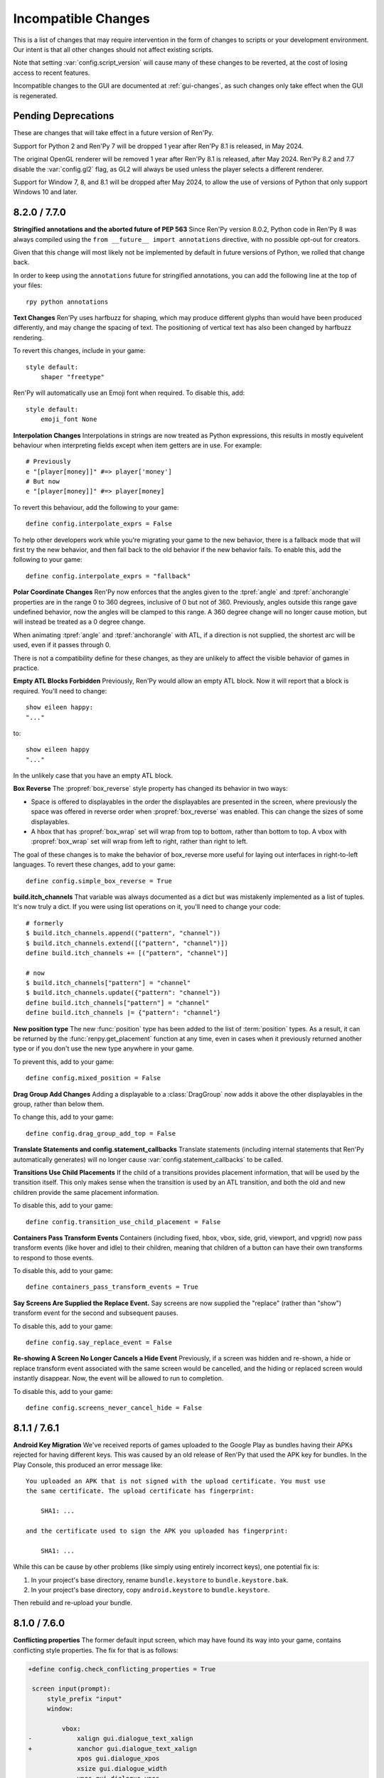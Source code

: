 Incompatible Changes
====================

This is a list of changes that may require intervention in the form of
changes to scripts or your development environment. Our intent is that
all other changes should not affect existing scripts.

Note that setting :var:`config.script_version` will cause many of
these changes to be reverted, at the cost of losing access to recent
features.

Incompatible changes to the GUI are documented at :ref:`gui-changes`, as
such changes only take effect when the GUI is regenerated.

Pending Deprecations
--------------------

These are changes that will take effect in a future version of Ren'Py.

Support for Python 2 and Ren'Py 7 will be dropped 1 year after Ren'Py 8.1 is
released, in May 2024.

The original OpenGL renderer will be removed 1 year after Ren'Py 8.1 is
released, after May 2024. Ren'Py 8.2 and 7.7 disable the :var:`config.gl2`
flag, as GL2 will always be used unless the player selects a different
renderer.

Support for Window 7, 8, and 8.1 will be dropped after May 2024, to allow the
use of versions of Python that only support Windows 10 and later.


.. _incompatible-8.2.0:
.. _incompatible-7.7.0:

8.2.0 / 7.7.0
-------------

**Stringified annotations and the aborted future of PEP 563** Since Ren'Py
version 8.0.2, Python code in Ren'Py 8 was always compiled using the
``from __future__ import annotations`` directive, with no possible opt-out
for creators.

Given that this change will most likely not be implemented by default in future
versions of Python, we rolled that change back.

In order to keep using the ``annotations`` future for stringified annotations,
you can add the following line at the top of your files::

    rpy python annotations


**Text Changes** Ren'Py uses harfbuzz for shaping, which may produce
different glyphs than would have been produced differently, and may change
the spacing of text. The positioning of vertical text has also been
changed by harfbuzz rendering.

To revert this changes, include in your game::

    style default:
        shaper "freetype"

Ren'Py will automatically use an Emoji font when required. To disable this,
add::

    style default:
        emoji_font None

**Interpolation Changes** Interpolations in strings are now treated as Python
expressions, this results in mostly equivelent behaviour when interpreting
fields except when item getters are in use. For example::

    # Previously
    e "[player[money]]" #=> player['money']
    # But now
    e "[player[money]]" #=> player[money]

To revert this behaviour, add the following to your game::

    define config.interpolate_exprs = False

To help other developers work while you're migrating your game to the new
behavior, there is a fallback mode that will first try the new behavior, and
then fall back to the old behavior if the new behavior fails. To enable this,
add the following to your game::

    define config.interpolate_exprs = "fallback"

**Polar Coordinate Changes** Ren'Py now enforces that the angles given to
the :tpref:`angle` and :tpref:`anchorangle`
properties are in the range 0 to 360 degrees, inclusive of 0 but not of 360.
Previously, angles outside this range  gave undefined behavior, now the angles
will be clamped to this range. A 360 degree change will no longer cause motion,
but will instead be treated as a 0 degree change.

When animating :tpref:`angle` and :tpref:`anchorangle` with ATL, if a direction
is not supplied, the shortest arc will be used, even if it passes through 0.

There is not a compatibility define for these changes, as they are unlikely to
affect the visible behavior of games in practice.

**Empty ATL Blocks Forbidden** Previously, Ren'Py would allow an empty ATL block.
Now it will report that a block is required. You'll need to change::

    show eileen happy:
    "..."

to::

    show eileen happy
    "..."

In the unlikely case that you have an empty ATL block.

**Box Reverse** The :propref:`box_reverse` style property has changed its
behavior in two ways:

* Space is offered to displayables in the order the displayables are presented in
  the screen, where previously the space was offered in reverse order when
  :propref:`box_reverse` was enabled. This can change the sizes of some displayables.

* A hbox that has :propref:`box_wrap` set will wrap from top to
  bottom, rather than bottom to top. A vbox with :propref:`box_wrap`
  set will wrap from left to right, rather than right to left.

The goal of these changes is to make the behavior of box_reverse more useful
for laying out interfaces in right-to-left languages. To revert these changes,
add to your game::

    define config.simple_box_reverse = True

**build.itch_channels** That variable was always documented as a dict but was
mistakenly implemented as a list of tuples. It's now truly a dict. If you
were using list operations on it, you'll need to change your code::

    # formerly
    $ build.itch_channels.append(("pattern", "channel"))
    $ build.itch_channels.extend([("pattern", "channel")])
    define build.itch_channels += [("pattern", "channel")]

    # now
    $ build.itch_channels["pattern"] = "channel"
    $ build.itch_channels.update({"pattern": "channel"})
    define build.itch_channels["pattern"] = "channel"
    define build.itch_channels |= {"pattern": "channel"}

**New position type** The new :func:`position` type has been added to the list
of :term:`position` types. As a result, it can be returned by the
:func:`renpy.get_placement` function at any time, even in cases when it
previously returned another type or if you don't use the new type anywhere in
your game.

To prevent this, add to your game::

    define config.mixed_position = False

**Drag Group Add Changes** Adding a displayable to a :class:`DragGroup` now
adds it above the other displayables in the group, rather than below them.

To change this, add to your game::

    define config.drag_group_add_top = False

**Translate Statements and config.statement_callbacks** Translate statements
(including internal statements that Ren'Py automatically generates) will no
longer cause :var:`config.statement_callbacks` to be called.

**Transitions Use Child Placements** If the child of a transitions provides
placement information, that will be used by the transition itself. This
only makes sense when the transition is used by an ATL transition, and both
the old and new children provide the same placement information.

To disable this, add to your game::

    define config.transition_use_child_placement = False

**Containers Pass Transform Events**
Containers (including fixed, hbox, vbox, side, grid, viewport, and vpgrid) now
pass transform events (like hover and idle) to their children, meaning that
children of a button can have their own transforms to respond to those
events.

To disable this, add to your game::

    define containers_pass_transform_events = True

**Say Screens Are Supplied the Replace Event.** Say screens are now supplied
the "replace" (rather than "show") transform event for the second and subsequent pauses.

To disable this, add to your game::

    define config.say_replace_event = False

**Re-showing A Screen No Longer Cancels a Hide Event** Previously, if a screen
was hidden and re-shown, a hide or replace transform event associated with the same
screen would be cancelled, and the hiding or replaced screen would instantly
disappear. Now, the event will be allowed to run to completion.

To disable this, add to your game::

    define config.screens_never_cancel_hide = False


.. _incompatible-8.1.1:
.. _incompatible-7.6.1:

8.1.1 / 7.6.1
-------------

.. _android-key-migration:

**Android Key Migration** We've received reports of games uploaded to the Google Play as bundles
having their APKs rejected for having different keys. This was caused by
an old release of Ren'Py that used the APK key for bundles. In the Play Console,
this produced an error message like::


    You uploaded an APK that is not signed with the upload certificate. You must use
    the same certificate. The upload certificate has fingerprint:

        SHA1: ...

    and the certificate used to sign the APK you uploaded has fingerprint:

        SHA1: ...

While this can be cause by other problems (like simply using entirely incorrect
keys), one potential fix is:

1. In your project's base directory, rename ``bundle.keystore`` to ``bundle.keystore.bak``.
2. In your project's base directory, copy ``android.keystore`` to ``bundle.keystore``.

Then rebuild and re-upload your bundle.


.. _incompatible-8.1.0:
.. _incompatible-7.6.0:

8.1.0 / 7.6.0
-------------

**Conflicting properties** The former default input screen, which may have found
its way into your game, contains conflicting style properties. The fix for that
is as follows:

.. code-block:: diff

    +define config.check_conflicting_properties = True

     screen input(prompt):
         style_prefix "input"
         window:

             vbox:
    -            xalign gui.dialogue_text_xalign
    +            xanchor gui.dialogue_text_xalign
                 xpos gui.dialogue_xpos
                 xsize gui.dialogue_width
                 ypos gui.dialogue_ypos
                 text prompt style "input_prompt"
                 input id "input"


**Speech Bubbles** Adding bubble support to an existing game requires
adding files and script to the game. The :doc:`bubble` documentation
includes the required changes.


**Live2D** Ren'Py now requires Live2D Cubism 4 SDK for Native R6_2 or later.
It may refuse to run if an older version is used.


**Texture Memory** Ren'Py now accounts for texture memory more precisely.
In general, games can raise :var:`config.image_cache_size_mb` by 33%, and
use the same amount of memory.


**Audio Fadeout** When audio is stopped or changed using ``play``, there is now
a default fadeout of 0.016 seconds, to prevent pops. This is controlled by
the :var:`config.fadeout_audio` variable. To disable the fadeout::

    define config.fadeout_audio = 0.0

Fading is now logarithmic, which sounds smoother to the human ear as it matches
the way ears perceive sound. To revert to the old linear fades::

    define config.linear_fades = True


**Translate None** Ren'Py will now produce an error when encountering an explicit
``translate None`` statement that does not translate strings, styles, or python.
These should be rare, in practice. The recommended change is to replace::

    translate None start_abcd1234:
        e "This is a test"

with::

    e "This is a test" id start_abcd1234

This change can also be reverted with::

    define config.check_translate_none = False


**Keymap** The :doc:`keymap <keymap>` has changed substantially, which means that
if your game changes the default keymap - usually a bad idea - it
will need to be updated to reflect the new keysyms.


**File Search** Ren'Py will now only look for image files in game/images,
rather than all files. To look for all files in game/images, use::

    define config.search_prefixes += [ "images/" ]

The paths that are searched consider the purpose of the file, rather than the
type or extensions. So ``renpy.loadable("dlc.jpg")`` won't look for game/images/dlc.jpg.
If you'd like to find that file, write ``renpy.loadable("images/dlc.jpg")``. If you'd
like to search for a file that can be in either game/ or game/images, write
``renpy.loadable("dlc.jpg", "images")``.


**Android** Android has been changed so that the ``android.keystore`` file and
``bundle.keystore`` file are expected to be found in the project's base
directory, and not in the rapt directory. This allows projects to be
built with different keys, and helps ensure the same keys are used
with multiple Android versions.

If you'd like to use your own keys, configure your game, edit ``android.json``
to set update_keystores to false, and then edit ``local.properties`` and
``bundle.properties`` in ``rapt/project`` to point to your own keystore files.

The android configuration file has been renamed from ``.android.json`` to
``android.json``. Ren'Py will automatically create the new file if the old
exists.


**Dialogue history** Dialogue is now present in the history list
(and hence the history screen) during the statement in which the
dialogue is shown. Previously, it was only present at the end of the
statement. During the statement, the dialogue is shown with a kind of
"current".

In rare cases, your game might have relied on the old behavior. If so,
it can be disabled with::

    define config.history_current_dialogue = False


**Steam appid** When :var:`config.steam_appid` is not set, Ren'Py will delete
any existing ``steam_appid.txt`` file in the game directory. This is to prevent
the wrong app id from being used.


**Sticky layers** This release introduces the concept of sticky layers
which help automatically manage tags being placed on layers other than
their default. In the rare case that a game requires multiple of the
same tag, to be displayed at the same time, on different layers then
this may not be desirable.

To disable sticky layers entirely, add to your game::

    define config.sticky_layers = [ ]

Alternatively, to prevent only specific layers from being sticky, update
their definitions to include ``sticky=False``::

    init python:
        renpy.add_layer("ptfe", sticky=False)


**Lenticular bracket ruby text** This release of Ren'Py introduces
lenticular bracket ruby text, an easier way of writing ruby text. If
a game included a literal 【, it needs to be doubled, to "【【", to
quote it properly. (This is only strictly necessary when the text
is succeded by a full-width vertical bar, but works always.)

To disable lenticular bracket ruby text, add to your game::

    define config.lenticular_bracket_ruby = False

**Constant stores.** This release of Ren'Py introduces :ref:`constant stores <constant-stores>`, and
makes some of the built-in stores constant. Constant stores should not change
outside of the init phase. The following stores are constant:

    _errorhandling
    _gamepad
    _renpysteam
    _warper
    audio
    achievement
    build
    director
    iap
    layeredimage
    updater

If your game changes a variable in one of these stores, outside of the init,
the store can be set to non-constant with (for example)::

    define audio._constant = False

**Mixer volumes** now must be specified using a new format, where 0.0 is -40 dB (power)
and 1.0 is 0 dB (power). To use the old format, where the samples were multiplied
by volume ** 2, use::

    define config.quadratic_volumes = True

Alternatively, you can determine new default volumes for :var:`config.default_music_volume`,
:var:`config.default_sfx_volume`, and :var:`config.default_voice_volume` variables. If any
of these is 0.0 or 1.0, it can be left unchanged.

**At Transform and Global Variables** An at transform block that uses a global variable
is not re-evaluated when the variable changes. This matches the behavior
for ATL that is not in screens.

The recommended fix is to capture the global variable into a local, by changing::

    screen test():
        test "Test":
            at transform:
                xpos global_xpos

to::

    screen test():
        $ local_xpos = global_xpos

        test "Test":
            at transform:
                xpos local_xpos

This change can be reverted with::

    define config.at_transform_compare_full_context = True


.. _incompatible-8.0.2:
.. _incompatible-7.5.2:

8.0.2 / 7.5.2
-------------

A modal screen now blocks the ``pause`` statement and :func:`renpy.pause``
function from timing out. This was the indended behavior, but didn't work
in some cases. This change can be reverted with::

    define config.modal_blocks_pause = False

The default games no longer filter Ruby/Furigana text tags from the history.
This requires the line in screens.rpy that sets :var:`gui.history_allow_tags`
to be changed to::

    define gui.history_allow_tags = { "alt", "noalt", "rt", "rb", "art" }

This change is only required if your game uses Ruby/Furigana text tags.


.. _incompatible-8.0.0:
.. _incompatible-7.5.0:

8.0.0 / 7.5.0
-------------

The "Windows, Mac, and Linux for Markets" distribution has been changed to
no longer prefix the contents of the zip file created with the directory
name and version number. If you'd like to retain the old behavior, add
to your game::

    init python:
        build.package("market", "zip", "windows linux mac renpy all", "Windows, Mac, Linux for Markets")

For the noalt text tag to work with history, you'll need to edit
screens.rpy to make sure that :var:`gui.history_allow_tags` contains
"noalt". The defaultfor this variable is::

    define gui.history_allow_tags = { "alt", "noalt" }

(This change was necessary in 7.4, but only documented now.)

The behavior of Ren'Py changed sometime in the 7.4 series, such that
rollback through a load behaved correctly, and reverted the changes
performed in the ``after_load`` label, and by :var:`config.after_load_callbacks`.
(The previous behavior was undefined, with some changes reverted and some not,
leaving the game in an inconsistent state.) If your game has to migrate
data after a load, it's now recommended to call :func:`renpy.block_rollback`
to prevent the changes from being rolled back.

The :var:`config.narrator_menu` variable now defaults to True. It's been
set to true in the default screens.rpy for some time. In the unlikely event
it was false in your game, restore the old behavior with::

    define config.narrator_menu = False

The sound and voice channels are now stopped when ending the main menu.
To revert to the prior behavior (only the movie channel was stopped), add
to your game::

    define config.main_menu_stop_channels = [ "movie" ]

Screens called by ``call screen`` no longer support roll forward by default.
See :ref:`the changelog <call-screen-roll-forward>` for the problems it can
cause. Roll forward can be enabled on a per screen basis with the `roll_forward` property,
or for all screens with::

    define config.call_screen_roll_forward = True

Key and timer statements no longer take up space inside a vbox or hbox, and
the showif statement does not take up space when its child is hidden. To revert
this change::

    define config.box_skip = False

The :propref:`focus_mask` style property now defaults to None for drag displayables.
This improves performance, but means that the displayable can be dragged by
transparent pixels. To revert this, the focus_mask property can be set to True
for individual drags, or globally with::

    style drag:
        focus_mask True

Both options reduce performance.

The :propref:`outline_scaling` style property now defaults to "linear". This means
the window scaling factor is applied to the outline size, and then rounded to an
integer. This can cause multiple outlines of similar sizes to disappear. To revert
this, the outline_scaling property can be set to "step" for individual text elements,
or globally with::

    style default:
        outline_scaling "step"

The :tpref:`crop_relative` transform property now defaults to True instead of False.
Absolute numbers of pixels to set the cropping should be expressed with ints or
``absolute`` numbers. To revert to the former default behavior, which casts floats to
an absolute number of pixels, use::

    define config.crop_relative_default = False

However, be warned that like most things documented only on this page, this will
conflict with - and cannot be used at the same time as - some other new features.
This setting applies to :tpref:`crop`, and also now to :tpref:`corner1` and
:tpref:`corner2`.

The platform-specific directories inside lib/ have had name changes. The
``lib/windows-x86_64`` directory is now ``lib/py2-windows-x86_64``. This
change helps support the development of the Python 3 powered Ren'Py 8.
These directories are not documented, and may change between Ren'Py
versions, but we do guarantee that ``sys.executable`` is set.

Vpgrids cannot be overfull anymore, and can only be underfull if the
``allow_underfull`` property is passed, or if :var:`config.allow_underfull_grids` is
set to True.

The way :doc:`layered images <layeredimage>` place their children, and how children
with variable size are sized, has changed. Instead of taking into account the available
area in the context the layeredimage is displayed, it now presumes the size of the
screen is available, unless an explicit size has been given with :tpref:`xsize`,
:tpref:`ysize` or :tpref:`xysize`. To revert to the old behavior, where a layeredimage
can display differently in different contexts, you can use::

    define config.layeredimage_offer_screen = False

Or you can also toggle it for specific layeredimages by passing them the
``offer_screen`` property.

The ``function`` statement in ATL will only block catch-up in cases where it
executes more than once. To revert to the old behavior, where ATL would block
at a function, use::

    define config.atl_function_always_blocks = True


.. _incompatible-7.4.11:

7.4.11
------

Ren'Py will now run a button's unhovered property even when focus is
changed by default, such as when a screen is shown or unshown. To
revert to the old behavior, use::

    define config.always_unfocus = False

.. _incompatible-7.4.9:

7.4.9
-----

Ren'Py will now interpret floating point numbers given to a Transform's
:tpref:`xsize` or :tpref:`ysize` properties as a size relative to the area
available to the Transform. To revert this change::

    define config.relative_transform_size = False

The order in which Ren'Py's self-voicing reads out layers, screens, and displayables
in screens has changed so that screens and displayables closest to the player
are read first. To revert to the old order::

    define config.tts_front_to_back = False


.. _incompatible-7.4.7:

7.4.7
-----

When :propref:`xminimum` and :propref:`xmaximum` are both floats, the
minimum is interpreted as being a fraction of the available area. This
means that :propref:`xsize` will have the expected result when being
given a float. This may cause some displayables to change size. To revert
this change::

    define config.adjust_minimums = False

An ATL displayable will now start its animation when it first
appears, rather than when the screen itself is shown. To revert this change::

    define config.atl_start_on_show = False

Input carets now blink by default. To change this::

    define config.input_caret_blink = False


.. _incompatible-7.4.6:

7.4.6
-----

The change regarding the layer at list in 7.4.5 was reverted. The new ``camera``
statement defaults to the new semantics, while leaving ``show layer`` alone.

.. _incompatible-7.4.5:


7.4.5
------

Games produced with this version use the model-based renderer by default.
To disable the model-based renderer, use::

    define config.gl2 = False

**Reverted in 7.4.6**
The ``scene`` statement no longer clears the layer at list. To clear the
layer at list, use::

    show layer master

Where "master" is the name of the layer. Alternatively, the old behavior
can be restored with::

    define config.scene_clears_layer_at_list = True


.. _incompatible-7.4.3:

7.4.3
-----

It is now possible to click to dismiss transitions introduced with
:func:`renpy.transition`, and places that use it like the ``with`` clause
of say or ``call screen`` statement. To prevent this, use::

    define config.dismiss_blocking_transitions = False


.. _incompatible-7.4.1:

7.4.1
-----

Pause with a delay now uses :func:`renpy.pause` rather than ``with Pause(...)``.
This means that the user will have to click to bypass multiple pauses in a row.
To revert to the old behavior, use::

    define config.pause_with_transition = True


.. _incompatible-7.4:

7.4
---

Mobile platforms now use hardware, rather than software, video playback.
To restore the old behavior, use::

    define config.hw_video = True

Ren'Py will now only show side images if with at least one attribute in
addition to the image tag. To disable this, use::

    define config.side_image_requires_attributes = False


While setting config variables, like :var:`config.mouse`, outside of the init
phase was never supported, it will not work in 7.4. Consider using the
:var:`default_mouse` variable to set a custom mouse cursor, instead.

.. _incompatible-7.3.3:

7.3.3
-----

Callbacks registered with :var:`config.start_callbacks` are now run
after ``default`` statements in all cases. To restore the old behavior
(where callbacks were run before ``default`` statements during game
but not replay start), use::

    define config.early_start_store = True

When given to a viewport or vpgrid with scrollbars, the minimum, xminimum,
and yminimum side properties now apply to the side containing the scrollbars
and viewport, and not solely the viewport.

To work around this, either use ``viewport_minimum``, ``viewport_xminimum``,
and ``viewport_yminimum``, or include::

    define config.compat_viewport_minimum = True

.. _incompatible-7.3.0:

7.3.0
-----

Screen language now produces the error "a non-constant keyword argument ...
is not allowed after a python block." when it encounters screens similar
to the following::

    screen test():

        default a = 0

        button:
            $ a = 1
            action Return(a)

            text "Test"

This is because the property `action` is run before the python assignment,
meaning this was returning 0 when clicked, not 1. To disable this check, add ::

    define config.keyword_after_python = True

to a file named 01compat.rpy in your game's game directory. However, your
game will have the old behavior.

The order in which children of the ``side`` layout are drawn is now
taken from the control string. To revert to the old fixed order, use::

    define config.keep_side_render_order = False

The interface of :var:`config.say_attribute_transition_callback` has
been changed in an incompatible way, to allow sets of old and new tags
to be given. To revert to the old interface, use::

    define config.say_attribute_transition_callback_attrs = False

It's mode parameter has also been slightly changed, and will now return
a value of ``both`` when both a ``permanent`` and ``temporary``
attribute transition is occuring.

.. _incompatible-7.2.2:

7.2.2
-----

:var:`config.say_attribute_transition_callback` has been changed to
accept a new argument, the image being displayed.


.. _incompatible-7.1.1:

7.1.1
-----

Ren'Py's window auto function will now determine if dialogue or a caption
is associated with a menu statement, and will attempt to hide or show the
dialogue window as appropriate. A "Force Recompile" is necessary to include
the information that enables this feature. While it should work with older
games, this can be disabled and the old behavior restored with::

    define config.menu_showed_window = True
    define config.window_auto_show = [ "say" ]
    define config.window_auto_hide = [ "scene", "call screen" ]

While not technically an incompatible change, there is a recommend change
to the history screen. Please see :ref:`the changelog entry <history-7.1.1>`
for details of how to update your game.


.. _incompatible-7.1:

7.1
---

When an image is not being show, say-with-attributes now resolves a side
image, rather than just using the attributes given. To disable this, add::


    define config.say_attributes_use_side_image = False


.. _incompatible-7.0:

7.0
---

Ren'Py now defines automatic images at init 0, rather than at a very late
init level. To revert to the prior behavior, add to your game::

    init -1:
        define config.late_images_scan = True

The :func:`Dissolve`, :func:`ImageDissolve`, and :func:`AlphaDissolve`
transitions now default to using the alpha channel of the source
displayables, as if ``alpha=True`` was given. To revert this change, add::

    define config.dissolve_force_alpha = False

Showing a movie sprite that is already showing will now replay the movie.
To revert to the previous behavior::

    define config.replay_movie_sprites = False



.. _incompatible-6.99:

6.99.13
-------

The size of a hyperlink is now inherited from the size of the enclosing text.
To disable this, add::

    define config.hyperlink_inherit_size = False

The {nw} text tag now waits until voice and self-voicing are finished before
it continues.  To disable this behavior, add::

    define config.nw_voice = False

ATL Transforms now show at least one frame whenever a pause or interpolation
occurs. When a game doesn't expect this, it can show up as a series of
rapidly displayed single frames. This can be disabled with::

    define config.atl_one_frame = False

The show layer at statement now persists the state of a transform like
any other ATL transform. This can lead to a behavior change in which,
for example, an offset persists between multiple show layer at
statements. To disable this, write::

    define config.keep_show_layer_state = False

While not an incompatible change, :func:`renpy.list_files` has been
changed to sort its output in a  standard order. The causes Ren'Py
to commit to behavior that had been ambiguous. For example, when
multiple files in the images directory had the same name, Ren'Py
would pick one at random. (The file picked could change from
system to system.) Now, the same file  is chosen wherever Ren'Py
is run.


6.99.12.3
---------

Ren'Py will no longer search for system-installed fonts when in developer
mode. If you game was using a system installed font, the font file should
be copied into the game/ directory. (But please make sure that this is
compatible with the font file's license.)


6.99.11
-------

The order of execution of ``style`` and ``translate`` statements has
changed, as documented in :ref:`the changelog <renpy-6.99.11>`. To
revent this change, add the code::

    define config.new_translate_order = False

Note that reverting this change may prevent the new GUI from working.


The :var:`config.quit_action` variable has changed its default to one
that causes the quit prompt to be displayed of the in-game context. To
revert to the old behavior, add the code::

    define config.quit_action = ui.gamemenus("_quit_prompt")


Ren'Py now enforces maximum sizes given to buttons and windows. To disable
this behavior, add the code::

    define config.enforce_window_max_size = False



6.99.9
------

Ren'Py now plays interface sounds on a channel named "audio", that
supports multiple sound playback at once. This channel might not have
the same settings as a customized sound channel. The audio channel
settings can be changed by adjusting :var:`config.auto_channels`,
or the sound channel can be used by adding the code::

    define config.play_channel = "sound"


6.99.2
------

Ren'Py will now scan the an image directory (the directory named images
underneath the game directory) for images, and define them based on their
filename. To disable this behavior, use the code::

    init python:
        config.image_directory = None


.. _incompatible-6.18:

6.18
----

The ``show screen`` and ``call screen`` statements may now evaluate their
arguments as part of the screen prediction process. If evaluating the
arguments to a screen causes side effects to occur, the ``show screen``
or ``call screen`` statements should be given the new ``nopredict``
clause, which prevents prediction.

Screens now participate in transitions – transitions now go from the old
state of the screen to the new state. To disable this, set
:var:`config.transition_screens` to false.

Ren'Py no longer uses structural equality to transfer state (for example,
the state of a transform) when a screen replaces a screen with the same
tag. Instead, the :ref:`use statement <sl-use>` now supports an ``id``
property, which can be used to explicitly transfer state.

.. _incompatible-6.16:

6.16
----

The meaning of the `loop` parameter to :func:`MusicRoom` has changed. To
get the old behavior, set both `loop` and `single_track` to true.


.. _incompatible-6.15.7:

6.15.7
------

Ren'Py now expects auto-forward mode to be controlled by the "auto-forward" :func:`Preference`.
To have it controlled by the auto-forward mode slider, set :var:`config.default_afm_enable` to
None.

.. _incompatible-6.14:

6.14
----

Previously, Ren'Py moved archived files into the archived/
directory. It would search this directory automatically when running a
game or building archives. One-click builds make this unnecessary,
and files in archived/ should be moved back into the game directory.

:func:`MoveTransition` has changed its interface. The old version of
MoveTransition can be accessed as OldMoveTransition, if you don't want
to rewrite your code. (The changes only matter if you use factories with
MoveTransition.)

:func:`Transform` has changed its behavior with regards to
asymmetrically scaled and rotated images. It's unlikely the old
behavior was ever used.


.. _incompatible-6.13:

6.13.8
------

Old-style string interpolation has been re-enabled by default. If you
wrote code (between 6.13 and 6.13.7) that uses % in say or menu statements, you should either
write %% instead, or include the code::

    init python:
        config.old_substitutions = False

6.13
----

The changes to text behavior can affect games in development in many
ways. The biggest change is the introduction of new-style
(square-bracket) text substitutions, and the elimination of old-style
(percent-based) substitutions. These changes can be reverted with the
code::

    init python:
        config.old_substitutions = True
        config.new_substitutions = False

New- and old-style substitutions can coexist in the same game, by
setting both variables to True.

Ren'Py has also changed the default line-wrapping behavior. While
the new behavior should never increase the number of lines in a
paragraph, it may change which words fall on each line. To restore
the old behavior, add the code::

    init python:
        style.default.layout = "greedy"
        style.default.language = "western"

A bug with negative line_spacing was fixed. This fix can cause blocks of
text to shrink in height. To revert to the old behavior, use::

    init python:
        config.broken_line_spacing = True

Finally, the new text code may lead to artifacts when displaying slow
text, especially in conjunction with a negative line spacing. Consider
adjusting :propref:`line_overlap_split` to fix this.

.. _incompatible-6.12.1:

6.12.1
------

Image names have changed from being static names to being
attribute-based. This can lead to image names that were previously
distinct becoming ambiguous. To disable attribute-based image names,
set :var:`config.image_attributes` to False.

Showing an image without providing a transform or ATL block will now
continue the previous transform that the image was using. This means
that a moving image may continue moving once it has changed. To revert
to the old behavior, set :var:`config.keep_running_transform` to False.

The `image` argument to :func:`Character` has changed meaning. While
the old meaning was unsupported in the screens-based environment, it
can be restored for compatibility purposes by setting
:var:`config.new_character_image_argument` to False.


.. _incompatible-6.12.0:

6.12.0
------

The definition of the `items` parameter of the :ref:`choice-screen` and
``nvl_choice`` screens has changed. The ``nvl_choice`` screen is
deprecated in favor of the :ref:`nvl-screen` screen.

Screens may be invoked at any time, in order to allow for image
prediction, unless they have a predict property of False. When the
predict property is not False, screens should not cause side effects
to occur upon their initial display.

For performance reason, Ren'Py now ignores the position properties of
ImageReferences. This means that the position properties of
style.image_placement are now ignored. To revert to the old behavior,
set :var:`config.imagereference_respects_position` to True.

.. _incompatible-6.11.1:

6.11.1
------

MoveTransition has been modified to respect the xoffset and yoffset
parameters of the displayables it is moving. The factory functions
that are used for movement now take `xoffset` and `yoffset`
parameters.  While the built-in movement factories take these
parameters without problem, user-defined factories may need to
be upgraded to use or ignore these additional parameters.


.. _incompatible-6.11.0:

6.11.0
------

* The transform specified by the :var:`config.default_transform`
  variable is used to initialize the transform properties of images
  shown using the show and hide statements. The default value of this
  transform sets :propref:`xpos` and :propref:`xanchor` to 0.5, and
  :propref:`ypos` and :propref:`yanchor` to 1.0.

  This represents a change in the default value of these style
  properties, which were previously uninitialized and hence defaulted
  to 0.

  By including the :var:`reset` transform in ATL transforms, these
  properties can be reset back to 0. Alternatively, one can stop using
  the default transform, and revert to the old behavior, using the
  code::

    init python:
        style.image_placement.xpos = 0.5
        style.image_placement.ypos = 1.0
        style.image_placement.xanchor = 0.5
        style.image_placement.yanchor = 1.0

        config.default_transform = None

* If a transform does not define one of the position properties
  :propref:`xpos`, :propref:`ypos`, :propref:`xanchor`, or
  :propref:`yanchor`, that property will be taken from the transform's
  child, if the defines that property.

  This makes it possible to have one transform control a displayable's
  vertical motion, and the other control the horizontal. But this is
  incompatible with previous behavior, and so can be disabled with the
  :var:`config.transform_uses_child_position` variable. ::

    init python:
        config.transform_uses_child_position = False

.. _incompatible-6.10.1:

6.10.0
------

* The default positions (left, right, center, truecenter,
  offscreenleft, and offscreenright) are now defined as ATL
  transforms. This means that showing an image at such a position will
  cause the position to be remembered. If you do not want this
  behavior, you need to redefine these positions, by adding the code::

    define left = Position(xalign=0.0)
    define center = Position(xalign=0.5)
    define truecenter = Position(xalign=0.5, yalign=0.5)
    define right = Position(xalign=1.0)
    define offscreenleft = Position(xpos=0.0, xanchor=1.0)
    define offscreenright = Position(xpos=1.0, xanchor=0.0)

.. _incompatible-6.9.2:

6.9.2
-----

* To migrate your game from Ren'Py 6.9.2 or later, copy the directory
  containing your game into your projects directory. You can choose a
  projects directory by clicking "Options", "Projects Directory" in the
  Launcher. Please see the
  `Ren'Py 6.9.2 release notes <http://www.renpy.org/wiki/renpy/releases/6.9.2>`_
  for information about migrating from older releases.
